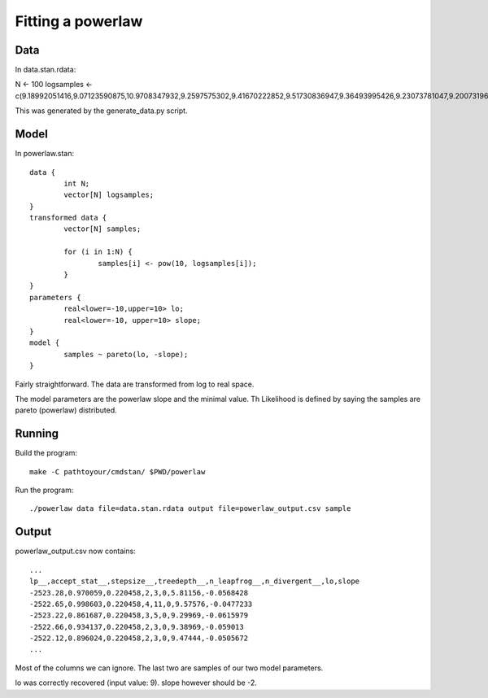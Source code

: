 ====================
Fitting a powerlaw
====================


Data
--------

In data.stan.rdata:

N <- 100
logsamples <- c(9.18992051416,9.07123590875,10.9708347932,9.2597575302,9.41670222852,9.51730836947,9.36493995426,9.23073781047,9.20073196859,9.13427946244,9.18879220459,9.08208514306,9.34470405312,9.02822369958,9.78122306578,9.08681113127,9.18977330869,9.12641461768,9.42633664824,9.35155612998,9.0482529992,9.00700365113,9.25193375212,9.07984574067,9.02865150333,9.02418393565,9.53517762089,9.70416288417,9.38499225874,9.02821750091,9.50361980857,9.18780344736,9.0093422868,9.13656906788,9.07998551742,9.25048956022,9.08167943578,9.03925413057,9.86891360038,9.06242758887,9.002432356,9.0630011163,9.27607692971,9.0513846357,9.49310543677,9.17441260739,9.02081470848,9.26611151046,9.27047321322,9.44298060327,9.85646929609,9.08411771653,9.33721331715,9.28792957886,9.15420591917,9.6363817325,9.12049956758,9.41674265025,9.11482973921,9.07752595215,9.49498911504,9.19147046524,9.07919509459,9.19140582109,9.65071721719,9.13545957781,9.08898312767,9.14414314587,9.01237723489,9.1158456144,9.02205949652,9.43088860314,9.42806131591,9.04645797034,9.20023485206,9.39079238855,9.01634103201,9.22935652751,9.06223436757,9.06953229223,9.02694438735,9.10252180457,9.062196677,9.22865054719,9.28437611864,9.02387357215,9.18423185493,9.00777233939,9.08909868357,9.10321106117,9.47013127361,9.01125497197,9.17343614719,9.11888975694,9.194597121,9.31260110821,9.02206487952,9.12066533956,10.2710343095,9.10480642301)

This was generated by the generate_data.py script.


Model
---------

In powerlaw.stan::

	data {
		int N;
		vector[N] logsamples;
	}
	transformed data {
		vector[N] samples;
		
		for (i in 1:N) {
			samples[i] <- pow(10, logsamples[i]);
		}
	}
	parameters {
		real<lower=-10,upper=10> lo;
		real<lower=-10, upper=10> slope;
	}
	model {
		samples ~ pareto(lo, -slope);
	}

Fairly straightforward. The data are transformed from log to real space.

The model parameters are the powerlaw slope and the minimal value.
Th Likelihood is defined by saying the samples are pareto (powerlaw) distributed.

Running
-----------

Build the program::

	make -C pathtoyour/cmdstan/ $PWD/powerlaw

Run the program::

	./powerlaw data file=data.stan.rdata output file=powerlaw_output.csv sample


Output
---------------

powerlaw_output.csv now contains::

	...
	lp__,accept_stat__,stepsize__,treedepth__,n_leapfrog__,n_divergent__,lo,slope
	-2523.28,0.970059,0.220458,2,3,0,5.81156,-0.0568428
	-2522.65,0.998603,0.220458,4,11,0,9.57576,-0.0477233
	-2523.22,0.861687,0.220458,3,5,0,9.29969,-0.0615979
	-2522.66,0.934137,0.220458,2,3,0,9.38969,-0.059013
	-2522.12,0.896024,0.220458,2,3,0,9.47444,-0.0505672
	...

Most of the columns we can ignore. The last two are samples of our two model parameters.

lo was correctly recovered (input value: 9). slope however should be -2.



